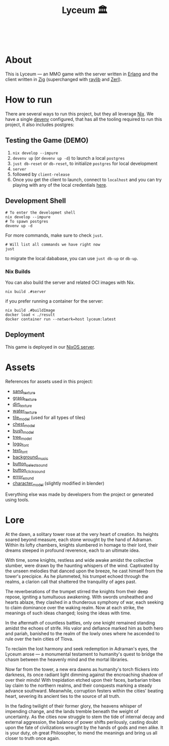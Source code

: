 #+TITLE: Lyceum 🏛️

#+html: <a href="https://builtwithnix.org"><img alt="built with nix" src="https://builtwithnix.org/badge.svg" /></a><br>
#+html: <a href="https://github.com/Dr-Nekoma/lyceum/actions/workflows/build_client.yml"> <img alt="[Build] Client" src="https://github.com/Dr-Nekoma/lyceum/actions/workflows/build_client.yml/badge.svg" /></a>
#+html: <a href="https://github.com/Dr-Nekoma/lyceum/actions/workflows/build_server.yml"> <img alt="[Build] Server Client" src="https://github.com/Dr-Nekoma/lyceum/actions/workflows/build_server.yml/badge.svg" /></a>
#+html: <a href="https://github.com/Dr-Nekoma/lyceum/actions/workflows/deploy_server.yml"> <img alt="[Deploy] Server Status" src="https://github.com/Dr-Nekoma/lyceum/actions/workflows/deploy_server.yml/badge.svg" /></a>

* About

This is Lyceum --- an MMO game with the server written in [[https://www.erlang.org/][Erlang]] and the client
written in [[https://ziglang.org/][Zig]] (superchanged with [[https://github.com/raysan5/raylib][raylib]] and [[https://github.com/dont-rely-on-nulls/zerl][Zerl]]).

#+html: <p align="center"><img src="./menu.jpg" alt="The game menu"></p>
#+html: <p align="center"><img src="./game.gif" alt="game"/></p>

* How to run

There are several ways to run this project, but they all leverage [[https://nixos.org/][Nix]]. We have a
single [[https://devenv.sh/][devenv]] configured, that has all the tooling required to run this project,
it also includes postgres:

** Testing the Game (DEMO)

1. ~nix develop --impure~
2. ~devenv up~ (or ~devenv up -d~) to launch a local ~postgres~
3. ~just db-reset~ or ~db-reset~, to initialize ~postgres~ for local development
4. ~server~
5. followed by ~client-release~
6. Once you get the client to launch, connect to ~localhost~ and you can try
   playing with any of the local credentials [[https://github.com/Dr-Nekoma/lyceum/blob/master/server/database/main.input.sql#L3][here]].

** Development Shell

#+BEGIN_SRC shell
  # To enter the developmet shell
  nix develop --impure
  # To spawn postgres
  devenv up -d
#+END_SRC

For more commands, make sure to check ~just~.

#+BEGIN_SRC shell
    # Will list all commands we have right now
    just
#+END_SRC

to migrate the local dababase, you can use ~just db-up~ or ~db-up~.

*** Nix Builds

You can also build the server and related OCI images with Nix.

#+BEGIN_SRC shell
    nix build .#server
#+END_SRC
if you prefer running a container for the server:
#+BEGIN_SRC shell
    nix build .#buildImage
    docker load < ./result
    docker container run --network=host lyceum:latest
#+END_SRC

** Deployment
This game is deployed in our [[https://github.com/Dr-Nekoma/trashcan][NixOS server]].

* Assets

References for assets used in this project:

- [[https://opengameart.org/node/33425][sand_texture]]
- [[https://opengameart.org/content/stylized-grass][grass_texture]]
- [[https://opengameart.org/content/simple-seamless-tiles-of-dirt-and-sand-dirt-2-png][dirt_texture]]
- [[https://opengameart.org/content/texture-water][water_texture]]
- [[https://free3d.com/3d-model/-rectangular-grass-patch--205749.html][tile_model]] (used for all types of tiles)
- [[https://free3d.com/3d-model/treasure-chest-v1--156264.html][chest_model]]
- [[https://opengameart.org/content/fern][bush_model]]
- [[https://opengameart.org/content/tree-24][tree_model]]
- [[https://www.dafont.com/eari.font?text=Lyceum][logo_font]]
- [[https://www.dafont.com/kelmscott.font?text=Connect][text_font]]
- [[https://tholgrimar.bandcamp.com/track/linear-b][background_music]]
- [[https://opengameart.org/content/menu-selection-click][button_select_sound]]
- [[https://opengameart.org/content/click][button_click_sound]]
- [[https://opengameart.org/content/soundpack-04][error_sound]]  
- [[https://youtu.be/gFf5eGCjUUg?si=cmJcKlSzoV4ES0p8][character_model]] (slightly modified in blender)

Everything else was made by developers from the project or generated using tools.  

* Lore

At the dawn, a solitary tower rose at the very heart of creation. Its
heights soared beyond measure, each stone wrought by the hand of
Adraman. Within its lofty chambers, knights slumbered in homage to
their lord, their dreams steeped in profound reverence, each to an
ultimate idea.

With time, some knights, restless and wide awake amidst the collective
slumber, were drawn by the haunting whispers of the wind. Captivated
by the unseen melodies that danced upon the breeze, he cast himself
from the tower's precipice. As he plummeted, his trumpet echoed
through the realms, a clarion call that shattered the tranquility of
ages past.

The reverberations of the trumpet stirred the knights from their deep
repose, igniting a tumultuous awakening. With swords unsheathed and
hearts ablaze, they clashed in a thunderous symphony of war, each
seeking to claim dominance over the waking realm. Now at each strike,
the meanings of such ideas changed; losing the ideas with time.

In the aftermath of countless battles, only one knight remained
standing amidst the echoes of strife. His valor and defiance marked
him as both hero and pariah, banished to the realm of the lowly ones
where he ascended to rule over the twin cities of Tlova.

To reclaim the lost harmony and seek redemption in Adraman's eyes, the
Lyceum arose — a monumental testament to humanity's quest to bridge the
chasm between the heavenly mind and the mortal libraries.

Now far from the tower, a new era dawns as humanity's torch flickers
into darkness, its once radiant light dimming against the encroaching
shadow of over their minds! With trepidation etched upon their faces,
barbarian tribes lay claim to the northern realms, and their conquests
marking a steady advance southward. Meanwhile, corruption festers
within the cities' beating heart, severing its ancient ties to the
source of all truth.

In the fading twilight of their former glory, the heavens whisper of
impending change, and the lands tremble beneath the weight of
uncertainty. As the cities now struggle to stem the tide of internal
decay and external aggression, the balance of power shifts perilously,
casting doubt upon the fate of civilizations wrought by the hands of
gods and men alike. It is your duty, oh great Philosopher, to mend the
meanings and bring us all closer to truth once again.

